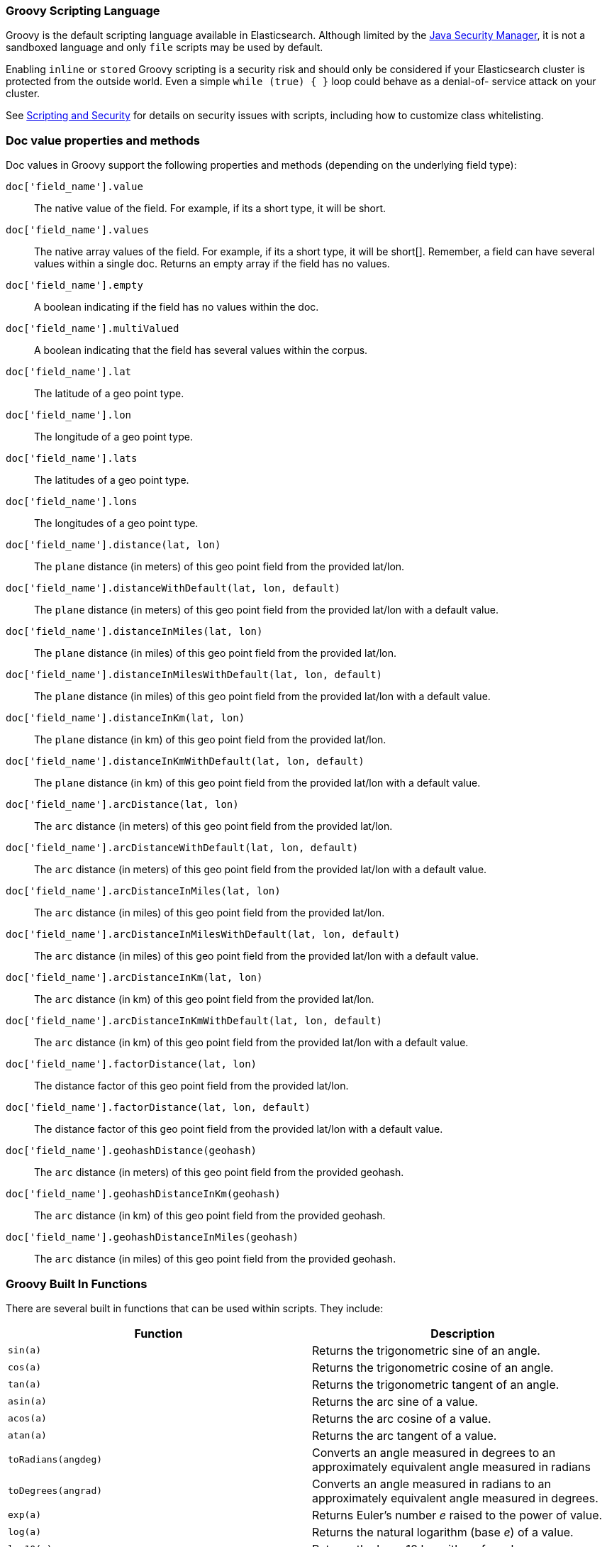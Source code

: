 [[modules-scripting-groovy]]
=== Groovy Scripting Language

Groovy is the default scripting language available in Elasticsearch.  Although
limited by the <<java-security-manager,Java Security Manager>>, it is not a
sandboxed language and only `file` scripts may be used by default.

Enabling `inline` or `stored` Groovy scripting is a security risk and should
only be considered if your Elasticsearch cluster is protected from the outside
world. Even a simple `while (true) { }` loop could behave as a denial-of-
service attack on your cluster.

See <<modules-scripting-security, Scripting and Security>> for details
on security issues with scripts, including how to customize class
whitelisting.

[float]
=== Doc value properties and methods

Doc values in Groovy support the following properties and methods (depending
on the underlying field type):

`doc['field_name'].value`::
    The native value of the field. For example, if its a short type, it will be short.

`doc['field_name'].values`::
    The native array values of the field. For example, if its a short type,
     it will be short[]. Remember, a field can have several values within a
     single doc. Returns an empty array if the field has no values.

`doc['field_name'].empty`::
    A boolean indicating if the field has no values within the doc.

`doc['field_name'].multiValued`::
    A boolean indicating that the field has several values within the corpus.

`doc['field_name'].lat`::
    The latitude of a geo point type.

`doc['field_name'].lon`::
    The longitude of a geo point type.

`doc['field_name'].lats`::
    The latitudes of a geo point type.

`doc['field_name'].lons`::
    The longitudes of a geo point type.

`doc['field_name'].distance(lat, lon)`::
    The `plane` distance (in meters) of this geo point field from the provided lat/lon.

`doc['field_name'].distanceWithDefault(lat, lon, default)`::
    The `plane` distance (in meters) of this geo point field from the provided lat/lon with a default value.

`doc['field_name'].distanceInMiles(lat, lon)`::
    The `plane` distance (in miles) of this geo point field from the provided lat/lon.

`doc['field_name'].distanceInMilesWithDefault(lat, lon, default)`::
    The `plane` distance (in miles) of this geo point field from the provided lat/lon with a default value.

`doc['field_name'].distanceInKm(lat, lon)`::
    The `plane` distance (in km) of this geo point field from the provided lat/lon.

`doc['field_name'].distanceInKmWithDefault(lat, lon, default)`::
    The `plane` distance (in km) of this geo point field from the provided lat/lon with a default value.

`doc['field_name'].arcDistance(lat, lon)`::
    The `arc` distance (in meters) of this geo point field from the provided lat/lon.

`doc['field_name'].arcDistanceWithDefault(lat, lon, default)`::
    The `arc` distance (in meters) of this geo point field from the provided lat/lon with a default value.

`doc['field_name'].arcDistanceInMiles(lat, lon)`::
    The `arc` distance (in miles) of this geo point field from the provided lat/lon.

`doc['field_name'].arcDistanceInMilesWithDefault(lat, lon, default)`::
    The `arc` distance (in miles) of this geo point field from the provided lat/lon with a default value.

`doc['field_name'].arcDistanceInKm(lat, lon)`::
    The `arc` distance (in km) of this geo point field from the provided lat/lon.

`doc['field_name'].arcDistanceInKmWithDefault(lat, lon, default)`::
    The `arc` distance (in km) of this geo point field from the provided lat/lon with a default value.

`doc['field_name'].factorDistance(lat, lon)`::
    The distance factor of this geo point field from the provided lat/lon.

`doc['field_name'].factorDistance(lat, lon, default)`::
    The distance factor of this geo point field from the provided lat/lon with a default value.

`doc['field_name'].geohashDistance(geohash)`::
    The `arc` distance (in meters) of this geo point field from the provided geohash.

`doc['field_name'].geohashDistanceInKm(geohash)`::
    The `arc` distance (in km) of this geo point field from the provided geohash.

`doc['field_name'].geohashDistanceInMiles(geohash)`::
    The `arc` distance (in miles) of this geo point field from the provided geohash.


[float]
=== Groovy Built In Functions

There are several built in functions that can be used within scripts.
They include:

[cols="<,<",options="header",]
|=======================================================================
|Function |Description
|`sin(a)` |Returns the trigonometric sine of an angle.

|`cos(a)` |Returns the trigonometric cosine of an angle.

|`tan(a)` |Returns the trigonometric tangent of an angle.

|`asin(a)` |Returns the arc sine of a value.

|`acos(a)` |Returns the arc cosine of a value.

|`atan(a)` |Returns the arc tangent of a value.

|`toRadians(angdeg)` |Converts an angle measured in degrees to an
approximately equivalent angle measured in radians

|`toDegrees(angrad)` |Converts an angle measured in radians to an
approximately equivalent angle measured in degrees.

|`exp(a)` |Returns Euler's number _e_ raised to the power of value.

|`log(a)` |Returns the natural logarithm (base _e_) of a value.

|`log10(a)` |Returns the base 10 logarithm of a value.

|`sqrt(a)` |Returns the correctly rounded positive square root of a
value.

|`cbrt(a)` |Returns the cube root of a double value.

|`IEEEremainder(f1, f2)` |Computes the remainder operation on two
arguments as prescribed by the IEEE 754 standard.

|`ceil(a)` |Returns the smallest (closest to negative infinity) value
that is greater than or equal to the argument and is equal to a
mathematical integer.

|`floor(a)` |Returns the largest (closest to positive infinity) value
that is less than or equal to the argument and is equal to a
mathematical integer.

|`rint(a)` |Returns the value that is closest in value to the argument
and is equal to a mathematical integer.

|`atan2(y, x)` |Returns the angle _theta_ from the conversion of
rectangular coordinates (_x_, _y_) to polar coordinates (r,_theta_).

|`pow(a, b)` |Returns the value of the first argument raised to the
power of the second argument.

|`round(a)` |Returns the closest _int_ to the argument.

|`random()` |Returns a random _double_ value.

|`abs(a)` |Returns the absolute value of a value.

|`max(a, b)` |Returns the greater of two values.

|`min(a, b)` |Returns the smaller of two values.

|`ulp(d)` |Returns the size of an ulp of the argument.

|`signum(d)` |Returns the signum function of the argument.

|`sinh(x)` |Returns the hyperbolic sine of a value.

|`cosh(x)` |Returns the hyperbolic cosine of a value.

|`tanh(x)` |Returns the hyperbolic tangent of a value.

|`hypot(x, y)` |Returns sqrt(_x2_ + _y2_) without intermediate overflow
or underflow.
|=======================================================================
